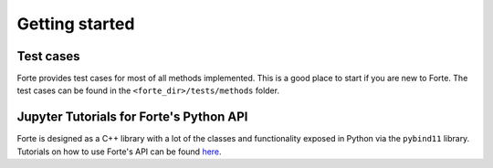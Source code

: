 .. _`sec:basics`:

Getting started
===============

.. sectionauthor:: Francesco A. Evangelista

Test cases
----------

Forte provides test cases for most of all methods implemented.
This is a good place to start if you are new to Forte.
The test cases can be found in the ``<forte_dir>/tests/methods`` folder.

Jupyter Tutorials for Forte's Python API
----------------------------------------

Forte is designed as a C++ library with a lot of the classes and functionality
exposed in Python via the ``pybind11`` library.
Tutorials on how to use Forte's API can be found `here <https://github.com/evangelistalab/forte/tree/master/tutorials>`_.




